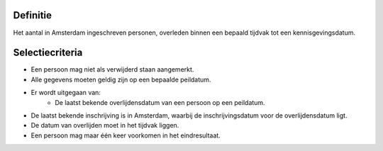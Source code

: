 Definitie
---------

Het aantal in Amsterdam ingeschreven personen, overleden binnen een bepaald tijdvak tot een kennisgevingsdatum.

Selectiecriteria
----------------

- Een persoon mag niet als verwijderd staan aangemerkt.
- Alle gegevens moeten geldig zijn op een bepaalde peildatum.
- Er wordt uitgegaan van:
   - De laatst bekende overlijdensdatum van een persoon op een peildatum.
- De laatst bekende inschrijving is in Amsterdam, waarbij de inschrijvingsdatum voor de overlijdensdatum ligt.
- De datum van overlijden moet in het tijdvak liggen.
- Een persoon mag maar één keer voorkomen in het eindresultaat.
